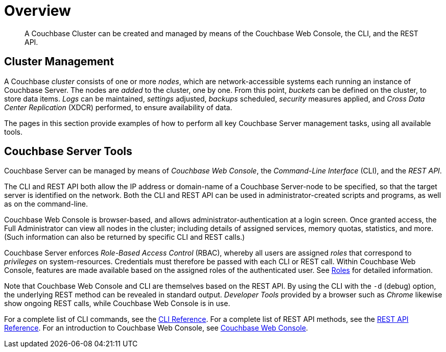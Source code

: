 = Overview
:description: A Couchbase Cluster can be created and managed by means of the Couchbase Web Console, the CLI, and the REST API.
:page-aliases: admin:admin-intro,admin:ui-intro,manage:management-tools,concepts:deployment-and-operations

[abstract]
{description}

[#cluster-management]
== Cluster Management

A Couchbase _cluster_ consists of one or more _nodes_, which are network-accessible systems each running an instance of Couchbase Server.
The nodes are _added_ to the cluster, one by one.
From this point, _buckets_ can be defined on the cluster, to store data items.
_Logs_ can be maintained, _settings_ adjusted, _backups_ scheduled, _security_ measures applied, and _Cross Data Center Replication_ (XDCR) performed, to ensure availability of data.

The pages in this section provide examples of how to perform all key Couchbase Server management tasks, using all available tools.

[#couchbase-server-tools]
== Couchbase Server Tools

Couchbase Server can be managed by means of _Couchbase Web Console_, the _Command-Line Interface_ (CLI), and the _REST API_.

The CLI and REST API both allow the IP address or domain-name of a Couchbase Server-node to be specified, so that the target server is identified on the network.
Both the CLI and REST API can be used in administrator-created scripts and programs, as well as on the command-line.

Couchbase Web Console is browser-based, and allows administrator-authentication at a login screen.
Once granted access, the Full Administrator can view all nodes in the cluster; including details of assigned services, memory quotas, statistics, and more.
(Such information can also be returned by specific CLI and REST calls.)

Couchbase Server enforces _Role-Based Access Control_ (RBAC), whereby all users are assigned _roles_ that correspond to _privileges_ on system-resources.
Credentials must therefore be passed with each CLI or REST call.
Within Couchbase Web Console, features are made available based on the assigned roles of the authenticated user.
See xref:learn:security/roles.adoc[Roles] for detailed information.

Note that Couchbase Web Console and CLI are themselves based on the REST API.
By using the CLI with the `-d` (debug) option, the underlying REST method can be revealed in standard output.
_Developer Tools_ provided by a browser such as _Chrome_ likewise show ongoing REST calls, while Couchbase Web Console is in use.

For a complete list of CLI commands, see the xref:cli:cli-intro.adoc[CLI Reference].
For a complete list of REST API methods, see the xref:rest-api:rest-intro.adoc[REST API Reference].
For an introduction to Couchbase Web Console, see xref:manage:manage-ui/manage-ui.adoc[Couchbase Web Console].
